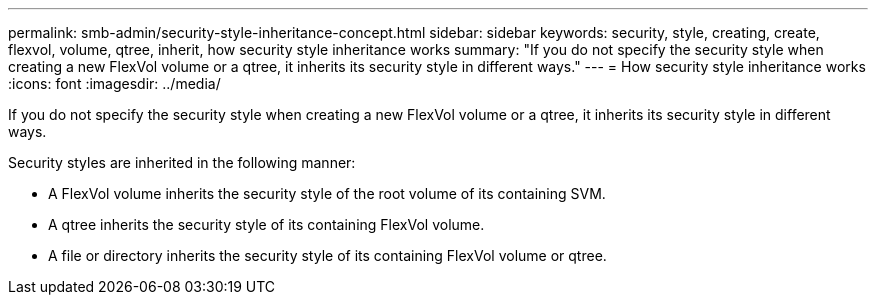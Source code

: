 ---
permalink: smb-admin/security-style-inheritance-concept.html
sidebar: sidebar
keywords: security, style, creating, create, flexvol, volume, qtree, inherit, how security style inheritance works
summary: "If you do not specify the security style when creating a new FlexVol volume or a qtree, it inherits its security style in different ways."
---
= How security style inheritance works
:icons: font
:imagesdir: ../media/

[.lead]
If you do not specify the security style when creating a new FlexVol volume or a qtree, it inherits its security style in different ways.

Security styles are inherited in the following manner:

* A FlexVol volume inherits the security style of the root volume of its containing SVM.
* A qtree inherits the security style of its containing FlexVol volume.
* A file or directory inherits the security style of its containing FlexVol volume or qtree.
